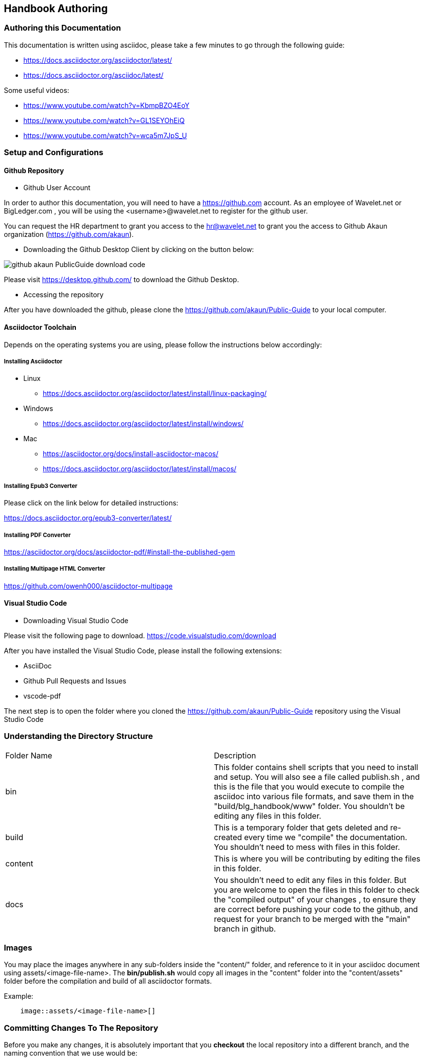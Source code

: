 [#h1_handbook_authoring]
== Handbook Authoring

//== ({counter2:guide_no}{guide_no}) Documentation Authoring

[#h2_authoring_this_documentation]
=== Authoring this Documentation

This documentation is written using asciidoc, please take a few minutes to go through the following guide:

* https://docs.asciidoctor.org/asciidoctor/latest/
* https://docs.asciidoctor.org/asciidoc/latest/ 

Some useful videos:

* https://www.youtube.com/watch?v=KbmpBZO4EoY
* https://www.youtube.com/watch?v=GL1SEYOhEiQ
* https://www.youtube.com/watch?v=wca5m7JpS_U 


[#h2_authoring_setup_config]
=== Setup and Configurations

[#h3_authoring_github_repository]
==== Github Repository

* Github User Account

In order to author this documentation, you will need to have a https://github.com account. As an employee of Wavelet.net or BigLedger.com , you will be using the <username>@wavelet.net to register for the github user.

You can request the HR department to grant you access to the mailto:hr@wavelet.net[hr@wavelet.net] to grant you the access to Github Akaun organization (https://github.com/akaun).


* Downloading the Github Desktop Client by clicking on the button below:

image::assets/github_akaun_PublicGuide_download_code.png[] 

Please visit https://desktop.github.com/ to download the Github Desktop.


* Accessing the repository

After you have downloaded the github, please clone the https://github.com/akaun/Public-Guide to your local computer.

[#h3_authoring_asciidoctor_toolchain]
==== Asciidoctor Toolchain

Depends on the operating systems you are using, please follow the instructions below accordingly:

===== Installing Asciidoctor

* Linux 
**    https://docs.asciidoctor.org/asciidoctor/latest/install/linux-packaging/

* Windows
**    https://docs.asciidoctor.org/asciidoctor/latest/install/windows/

* Mac
**    https://asciidoctor.org/docs/install-asciidoctor-macos/ 
**    https://docs.asciidoctor.org/asciidoctor/latest/install/macos/

===== Installing Epub3 Converter

Please click on the link below for detailed instructions: 

https://docs.asciidoctor.org/epub3-converter/latest/


===== Installing PDF Converter

https://asciidoctor.org/docs/asciidoctor-pdf/#install-the-published-gem


===== Installing Multipage HTML Converter

https://github.com/owenh000/asciidoctor-multipage

[#h3_authoring_visual_studio_code]
====  Visual Studio Code

* Downloading Visual Studio Code

Please visit the following page to download.
https://code.visualstudio.com/download

After you have installed the Visual Studio Code, please install the following extensions:

* AsciiDoc
* Github Pull Requests and Issues
* vscode-pdf

The next step is to open the folder where you cloned the https://github.com/akaun/Public-Guide repository using the Visual Studio Code

:Tip: Public-Guide is normally located in Documents\GitHub\Public-Guide folder.

[#h2_authoring_directory_structure]
=== Understanding the Directory Structure

|===

| Folder Name | Description

| bin
| This folder contains shell scripts that you need to install and setup. You will also see a file called publish.sh , and this is the file that you would execute to compile the asciidoc into various file formats, and save them in the "build/blg_handbook/www" folder. You shouldn't be editing any files in this folder.

| build
| This is a temporary folder that gets deleted and re-created every time we "compile" the documentation. You shouldn't need to mess with files in this folder.

| content
| This is where you will be contributing by editing the files in this folder.

| docs
| You shouldn't need to edit any files in this folder. But you are welcome to open the files in this folder to check the "compiled output" of your changes , to ensure they are correct before pushing your code to the github, and request for your branch to be merged with the "main" branch in github.

|===

[#h2_authoring_images]
=== Images 

You may place the images anywhere in any sub-folders inside the "content/" folder, and reference to it in your asciidoc document using assets/<image-file-name>. The *bin/publish.sh* would copy all images in the "content" folder into the "content/assets" folder before the compilation and build of all asciidoctor formats.

Example:
[source,asciidoc]
------
    image::assets/<image-file-name>[]
------

[#h2_committing_changes_to_the_repo]
=== Committing Changes To The Repository

Before you make any changes, it is absolutely important that you *checkout* the local repository into a different branch, and the naming convention that we use would be:

YYYY-<email_address>

You may find the following resource useful:

* https://code.visualstudio.com/docs/editor/versioncontrol#:~:text=You%20can%20create%20and%20checkout,tags%20in%20the%20current%20repository.

* https://www.youtube.com/watch?v=X9-iaXfKY5g

* https://www.youtube.com/watch?v=H5BLEPhqxe8

* https://www.jasongaylord.com/blog/2020/07/08/create-delete-branches-using-visual-studio-code 

Once you have made the changes you want, remember to run the command from the "Public-Guide" directory:


[source,shell]
----
bin/publish.sh
----

The above shell script will clean up the "docs" and "build" folders, and then compile all the adoc files into the intermediate "build/blg_handbook/www" folder, and you can open this folder to view the results.

* index.html (This is the multipage html output)
* blg_handbook.pub
* blg_handbook.pdf
* blg_handbook.html

Once you have completed your editing, the next step is to create a *pull request*. Refer to the following for more information:

*  https://docs.github.com/en/pull-requests/collaborating-with-pull-requests/getting-started/about-collaborative-development-models
*  https://docs.github.com/en/pull-requests
*  https://www.youtube.com/watch?v=oa1wXWeH1IQ

Congratulations !! 

[source,shell]
----
bin/make.sh
----

This command is more or less like publish.sh, the only difference is , it would compile and store the files into the "docs" folder. For authors that are NOT do not have the permission to manage the "main" branch, do not use this option.


[#h2_authoring_deployment_to_s3_bucket]
=== Deployment to s3 bucket

The domain name is currently hosted in the "Akaun-production" AWS s3 bucket. It has been configured in such a way that whenever there's a commit to the Github main branch https://github.com/akaun/Public-Guide/tree/main , a github action would be executed to copy the files in "docs" folder to the s3 bucket.

The details of the github action could be found in https://github.com/akaun/Public-Guide/blob/main/.github/workflows/main.yml 

The credentials of the AWS secrets can be found in https://github.com/akaun/Public-Guide/settings/secrets/actions 

Typically, only the chief author, in our case, Vincent will be the only running the "bin/make.sh", and generate the output html files, epub, pdf etc into this "docs" folder.

[#h2_authoring_list_of_workshops]
=== List of workshops

* YYYY-MM-DD : First workshop by Vincent to Zain and Bagty
// include the URL of the video recording here


* YYYY-MM-DD
// include the URL of the video recording here

<<<<<<<<<<<